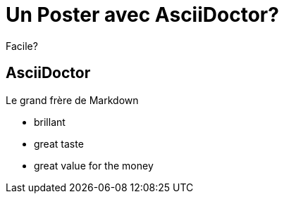 = Un Poster avec AsciiDoctor?

Facile?

== AsciiDoctor

Le grand frère de Markdown

* brillant
* great taste
* great value for the money


